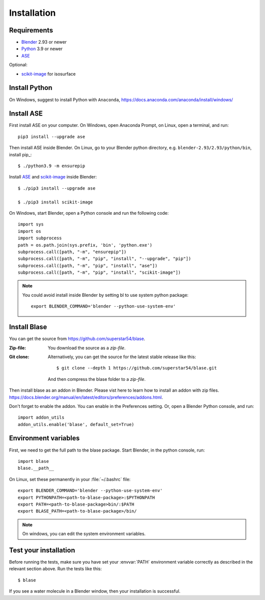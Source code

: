 .. _download_and_install:

============
Installation
============

Requirements
============
* Blender_ 2.93 or newer
* Python_ 3.9 or newer
* ASE_ 

Optional:

* scikit-image_ for isosurface

.. _Blender: https://www.blender.org/
.. _Python: https://www.python.org/
.. _ASE: https://wiki.fysik.dtu.dk/ase/index.html
.. _scikit-image: https://scikit-image.org/


.. index:: pip
.. _pip installation:



Install Python
=====================

On Windows, suggest to install Python with ``Anaconda``, https://docs.anaconda.com/anaconda/install/windows/


Install ASE
======================

.. highlight:: bash

First install ASE on your computer. On Windows, open Anaconda Prompt, on Linux, open a terminal, and run::
    
    pip3 install --upgrade ase

Then install ASE inside Blender. On Linux, go to your Blender python directory, e.g. ``blender-2.93/2.93/python/bin``, install pip_::
    
    $ ./python3.9 -m ensurepip
    
Install ASE_ and scikit-image_ inside Blender::

    $ ./pip3 install --upgrade ase
    
    $ ./pip3 install scikit-image



On Windows, start Blender, open a Python console and run the following code::

    import sys
    import os
    import subprocess
    path = os.path.join(sys.prefix, 'bin', 'python.exe')
    subprocess.call([path, "-m", "ensurepip"])
    subprocess.call([path, "-m", "pip", "install", "--upgrade", "pip"])
    subprocess.call([path, "-m", "pip", "install", "ase"])
    subprocess.call([path, "-m", "pip", "install", "scikit-image"])
 
.. note::

   You could avoid install inside Blender by setting bl to use system python package::

    export BLENDER_COMMAND='blender --python-use-system-env'


Install Blase
========================
You can get the source from https://github.com/superstar54/blase.

:Zip-file:

    You download the source as a `zip-file`.

:Git clone:

    Alternatively, you can get the source for the latest stable release like this::

        $ git clone --depth 1 https://github.com/superstar54/blase.git
    And then compress the blase folder to a `zip-file`.

Then install blase as an addon in Blender. Please vist here to learn how to install an addon with zip files. 
https://docs.blender.org/manual/en/latest/editors/preferences/addons.html. 


Don't forget to enable the addon. You can enable in the Preferences setting. Or, open a Blender Python console, and run::

    import addon_utils
    addon_utils.enable('blase', default_set=True)


Environment variables
=====================

First, we need to get the full path to the blase package. Start Blender, in the python console, run::

    import blase
    blase.__path__

On Linux, set these permanently in your :file:`~/.bashrc` file::

    export BLENDER_COMMAND='blender --python-use-system-env'
    export PYTHONPATH=<path-to-blase-package>:$PYTHONPATH
    export PATH=<path-to-blase-package>bin/:$PATH
    export BLASE_PATH=<path-to-blase-package>/bin/

.. note::

   On windows, you can edit the system environment variables.



Test your installation
======================

Before running the tests, make sure you have set your :envvar:`PATH`
environment variable correctly as described in the relevant section above.
Run the tests like this::

    $ blase  

If you see a water molecule in a Blender window, then your installation is successful.

